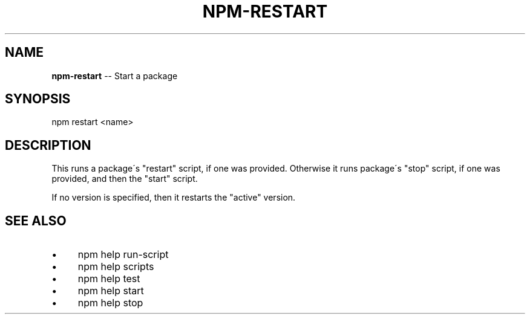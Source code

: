 .\" Generated with Ronnjs 0.3.8
.\" http://github.com/kapouer/ronnjs/
.
.TH "NPM\-RESTART" "1" "November 2013" "" ""
.
.SH "NAME"
\fBnpm-restart\fR \-\- Start a package
.
.SH "SYNOPSIS"
.
.nf
npm restart <name>
.
.fi
.
.SH "DESCRIPTION"
This runs a package\'s "restart" script, if one was provided\.
Otherwise it runs package\'s "stop" script, if one was provided, and then
the "start" script\.
.
.P
If no version is specified, then it restarts the "active" version\.
.
.SH "SEE ALSO"
.
.IP "\(bu" 4
npm help run\-script
.
.IP "\(bu" 4
npm help  scripts
.
.IP "\(bu" 4
npm help test
.
.IP "\(bu" 4
npm help start
.
.IP "\(bu" 4
npm help stop
.
.IP "" 0

